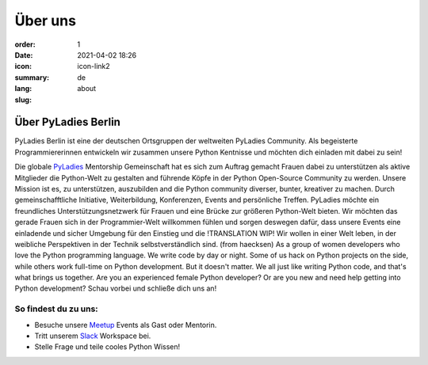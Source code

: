 Über uns
#########

:order: 1
:date: 2021-04-02 18:26
:icon: icon-link2
:summary: 
:lang: de
:slug: about

Über PyLadies Berlin
~~~~~~~~~~~~~~~~~~~~~~~~~~~~~~

PyLadies Berlin ist eine der deutschen Ortsgruppen der weltweiten PyLadies Community. Als begeisterte Programmiererinnen entwickeln wir zusammen unsere Python Kentnisse und möchten dich einladen mit dabei zu sein!

Die globale `PyLadies <https://pyladies.com/>`__ Mentorship Gemeinschaft hat es sich zum Auftrag gemacht Frauen dabei zu unterstützen als aktive Mitglieder die Python-Welt zu gestalten and führende Köpfe in der Python Open-Source Community zu werden. Unsere Mission ist es, zu unterstützen, auszubilden and die Python community diverser, bunter, kreativer zu machen. Durch gemeinschafftliche Initiative, Weiterbildung, Konferenzen, Events and persönliche Treffen. 
PyLadies möchte ein freundliches Unterstützungsnetzwerk für Frauen und eine Brücke zur größeren Python-Welt bieten.
Wir möchten das gerade Frauen sich in der Programmier-Welt willkommen fühlen und sorgen deswegen dafür, dass unsere Events eine einladende und sicher Umgebung für den Einstieg und die 
!TRANSLATION WIP!
Wir wollen in einer Welt leben, in der weibliche Perspektiven in der Technik selbstverständlich sind. (from haecksen)
As a group of women developers who love the Python programming language. We write code by day or night. Some of us hack on Python projects on the side, while others work full-time on Python development. But it doesn't matter. We all just like writing Python code, and that's what brings us together. Are you an experienced female Python developer? Or are you new and need help getting into Python development?
Schau vorbei und schließe dich uns an!

So findest du zu uns:
----------------------

* Besuche unsere `Meetup <https://www.meetup.com/de-DE/PyLadies-Berlin/>`__ Events als Gast oder Mentorin.
* Tritt unserem `Slack <https://slackin.pyladies.com>`__ Workspace bei.
* Stelle Frage und teile cooles Python Wissen!


.. container:: float-left

    .. image:: {attach}/images/meetups/tdd.jpg
        :alt: Test Driven Development Pyladies Berlin meetup
        :width: 400px